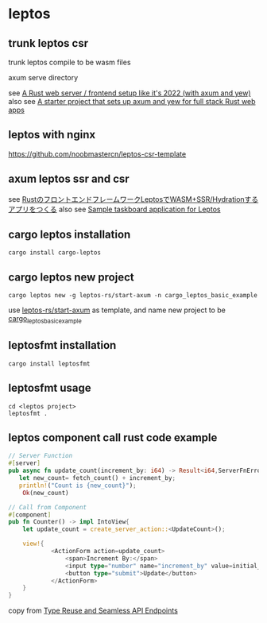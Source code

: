 * leptos

** trunk leptos csr

trunk leptos compile to be wasm files

axum serve directory

see [[https://robert.kra.hn/posts/2022-04-03_rust-web-wasm/][A Rust web server / frontend setup like it's 2022 (with axum and yew)]]
also see [[https://github.com/rksm/axum-yew-setup][A starter project that sets up axum and yew for full stack Rust web apps]]

** leptos with nginx

https://github.com/noobmastercn/leptos-csr-template

** axum leptos ssr and csr

see [[https://nulab.com/ja/blog/nulab/rust-leptos-ssr-hydration/][RustのフロントエンドフレームワークLeptosでWASM+SSR/Hydrationするアプリをつくる]]
also see [[https://github.com/safx/leptos-taskboard-sample][Sample taskboard application for Leptos]]

** cargo leptos installation

#+begin_src shell
cargo install cargo-leptos
#+end_src

** cargo leptos new project

#+begin_src shell
cargo leptos new -g leptos-rs/start-axum -n cargo_leptos_basic_example
#+end_src
use _leptos-rs/start-axum_ as template, and name new project to be _cargo_leptos_basic_example_


** leptosfmt installation

#+begin_src shell
cargo install leptosfmt
#+end_src

** leptosfmt usage

#+begin_src shell
cd <leptos project>
leptosfmt .
#+end_src


** leptos component call rust code example

#+begin_src rust
// Server Function
#[server]
pub async fn update_count(increment_by: i64) -> Result<i64,ServerFnError> {
   let new_count= fetch_count() + increment_by;
   println!("Count is {new_count}");
    Ok(new_count)

// Call from Component
#[component]
pub fn Counter() -> impl IntoView{
    let update_count = create_server_action::<UpdateCount>();

    view!{
            <ActionForm action=update_count>
                <span>Increment By:</span>
                <input type="number" name="increment_by" value=initial_increment/>
                <button type="submit">Update</button>
            </ActionForm>
    }
}
#+end_src

copy from [[https://benw.is/posts/full-stack-rust-with-leptos][Type Reuse and Seamless API Endpoints]]

